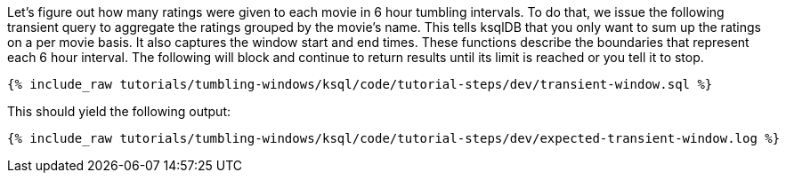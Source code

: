 Let's figure out how many ratings were given to each movie in 6 hour tumbling intervals. To do that, we issue the following transient query to aggregate the ratings grouped by the movie's name. This tells ksqlDB that you only want to sum up the ratings on a per movie basis. It also captures the window start and end times. These functions describe the boundaries that represent each 6 hour interval. The following will block and continue to return results until its limit is reached or you tell it to stop.

+++++
<pre class="snippet"><code class="sql">{% include_raw tutorials/tumbling-windows/ksql/code/tutorial-steps/dev/transient-window.sql %}</code></pre>
+++++

This should yield the following output:

+++++
<pre class="snippet"><code class="shell">{% include_raw tutorials/tumbling-windows/ksql/code/tutorial-steps/dev/expected-transient-window.log %}</code></pre>
+++++

